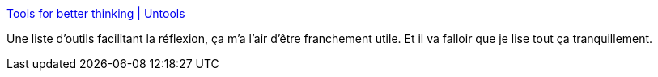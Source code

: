 :jbake-type: post
:jbake-status: published
:jbake-title: Tools for better thinking | Untools
:jbake-tags: réflexion,outillage,méthode,_mois_juin,_année_2020
:jbake-date: 2020-06-03
:jbake-depth: ../
:jbake-uri: shaarli/1591175683000.adoc
:jbake-source: https://nicolas-delsaux.hd.free.fr/Shaarli?searchterm=https%3A%2F%2Funtools.co%2F&searchtags=r%C3%A9flexion+outillage+m%C3%A9thode+_mois_juin+_ann%C3%A9e_2020
:jbake-style: shaarli

https://untools.co/[Tools for better thinking | Untools]

Une liste d'outils facilitant la réflexion, ça m'a l'air d'être franchement utile. Et il va falloir que je lise tout ça tranquillement.

